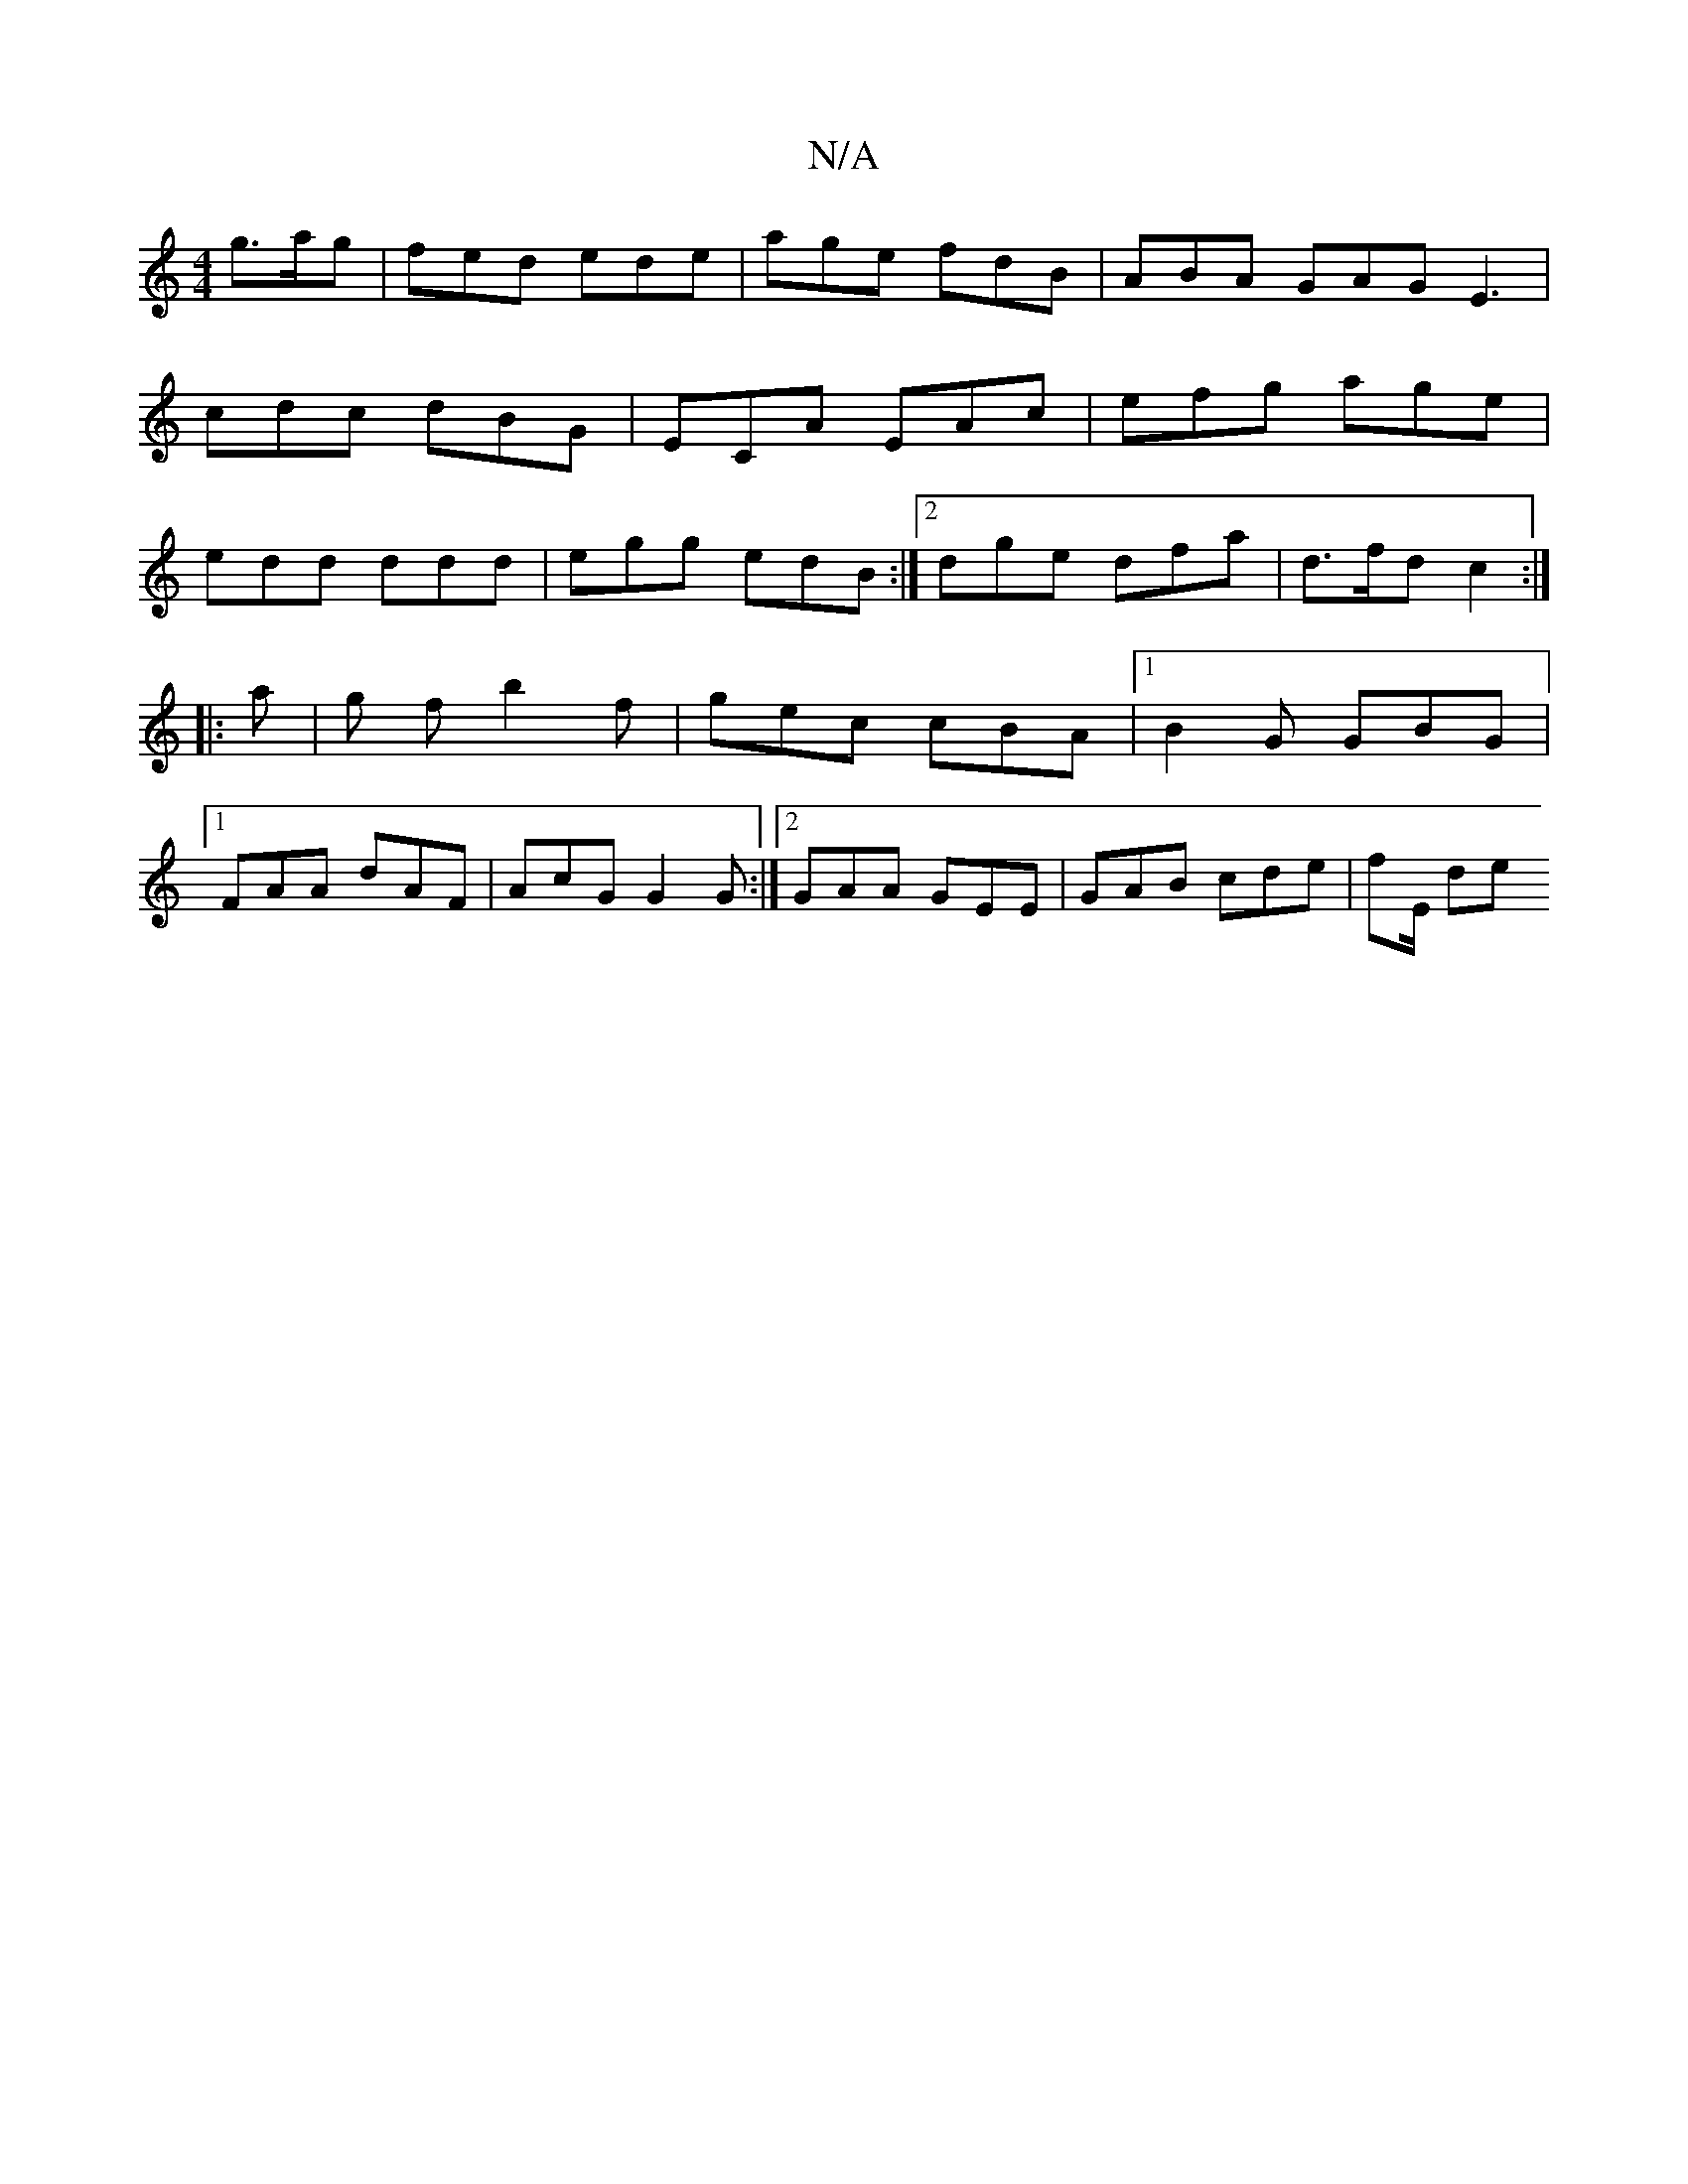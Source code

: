 X:1
T:N/A
M:4/4
R:N/A
K:Cmajor
g>ag | fed ede | age fdB | ABA GAG E3|
cdc dBG| ECA EAc | efg age |
edd ddd | egg edB :|2 dge dfa | d>fd c2 :|
|: a- |g f b2 f | gec cBA |1 B2G GBG |
[1 FAA dAF |AcG G2G :|2 GAA GEE | GAB cde | fE/ de